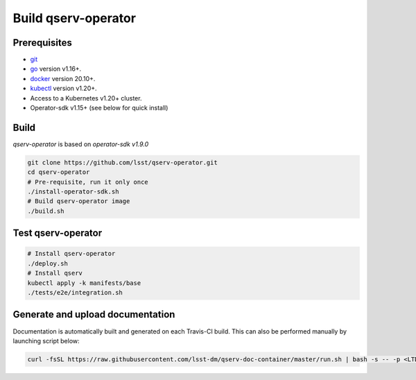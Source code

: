 Build qserv-operator
--------------------

Prerequisites
~~~~~~~~~~~~~

-  `git <https://git-scm.com/downloads>`__
-  `go <https://golang.org/dl/>`__ version v1.16+.
-  `docker <https://docs.docker.com/install/>`__ version 20.10+.
-  `kubectl <https://kubernetes.io/docs/tasks/tools/install-kubectl/>`__
   version v1.20+.
-  Access to a Kubernetes v1.20+ cluster.
-  Operator-sdk v1.15+ (see below for quick install)

Build
~~~~~

`qserv-operator` is based on *operator-sdk v1.9.0*

.. code:: sh

    git clone https://github.com/lsst/qserv-operator.git
    cd qserv-operator
    # Pre-requisite, run it only once
    ./install-operator-sdk.sh
    # Build qserv-operator image
    ./build.sh

Test qserv-operator
~~~~~~~~~~~~~~~~~~~

.. code:: sh

    # Install qserv-operator
    ./deploy.sh
    # Install qserv
    kubectl apply -k manifests/base
    ./tests/e2e/integration.sh

Generate and upload documentation
~~~~~~~~~~~~~~~~~~~~~~~~~~~~~~~~~

Documentation is automatically built and generated on each Travis-CI build. This can also be performed manually by launching script below:

.. code:: sh

    curl -fsSL https://raw.githubusercontent.com/lsst-dm/qserv-doc-container/master/run.sh | bash -s -- -p <LTD_PASSWORD> ~/src/qserv
